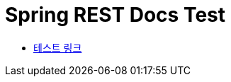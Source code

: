 = Spring REST Docs Test
:doctype: book
:source-highlighter: highlightjs
:toc: left
:toclevels: 2
:seclinks:

* link:test.html[테스트 링크]